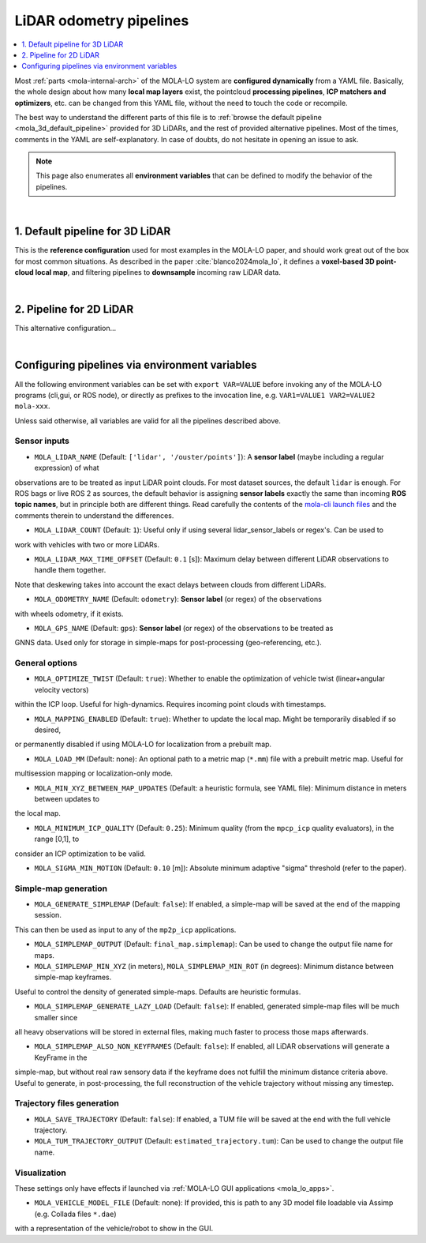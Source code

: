 .. _mola_lo_pipelines:

============================
LiDAR odometry pipelines
============================

.. contents::
   :depth: 1
   :local:
   :backlinks: none

Most :ref:`parts <mola-internal-arch>` of the MOLA-LO system are **configured dynamically** from a YAML file.
Basically, the whole design about how many **local map layers** exist, the pointcloud **processing pipelines**,
**ICP matchers and optimizers**, etc. can be changed from this YAML file, without the need to touch the code or recompile.

The best way to understand the different parts of this file is to :ref:`browse the default pipeline <mola_3d_default_pipeline>`
provided for 3D LiDARs, and the rest of provided alternative pipelines. Most of the times, comments in the YAML
are self-explanatory. In case of doubts, do not hesitate in opening an issue to ask.

.. note::

   This page also enumerates all **environment variables** that can be defined to modify the behavior of the pipelines.

.. dropdown:: MOLA-specific YAML extensions
    :icon: light-bulb

    MOLA-LO uses the C++ library ``mola_yaml`` to parse YAML files, hence all YAML language extensions defined there
    applies to input YAML files used anywhere in a MOLA-LO system, e.g. ``${VAR|default}`` means "replace by environment
    variable ``VAR`` or, if it does not exist, by ``default``".

.. dropdown:: Specifying the pipeline file in MOLA-LO apps
   :icon: checklist

   All MOLA-LO :ref:`GUI applications <mola_lo_apps>` defaults to using the :ref:`3D LiDAR pipeline <mola_3d_default_pipeline>`
   defined below. To use the alternative 2D pipeline or any other custom pipeline, please set the corresponding environment
   variable before invoking the :ref:`GUI application <mola_lo_apps>` (or derive your own script by copying and modifying the provided ones).

   If you use the `CLI interface <mola_lidar_odometry_cli>`, the pipeline file to use needs to be always explicitly specified, there is none by default.


|

.. _mola_3d_default_pipeline:

1. Default pipeline for 3D LiDAR
~~~~~~~~~~~~~~~~~~~~~~~~~~~~~~~~~~~
This is the **reference configuration** used for most examples in the MOLA-LO paper, and should work great
out of the box for most common situations.
As described in the paper :cite:`blanco2024mola_lo`, it defines a **voxel-based 3D point-cloud local map**,
and filtering pipelines to **downsample** incoming raw LiDAR data.

.. image:: https://mrpt.github.io/imgs/mola-slam-kitti-demo.gif


.. dropdown:: YAML listing
    :icon: code-review

    File: `mola_lidar_odometry/pipelines/lidar3d-default.yaml <https://github.com/MOLAorg/mola_lidar_odometry/blob/develop/pipelines/lidar3d-default.yaml>`_

    .. literalinclude:: ../../../mola_lidar_odometry/pipelines/lidar3d-default.yaml
       :language: yaml

|

2. Pipeline for 2D LiDAR
~~~~~~~~~~~~~~~~~~~~~~~~~~~~~~~~~~~
This alternative configuration...


|


Configuring pipelines via environment variables
~~~~~~~~~~~~~~~~~~~~~~~~~~~~~~~~~~~~~~~~~~~~~~~~~~~~~~~

All the following environment variables can be set with ``export VAR=VALUE`` before
invoking any of the MOLA-LO programs (cli,gui, or ROS node), or directly as prefixes
to the invocation line, e.g. ``VAR1=VALUE1 VAR2=VALUE2 mola-xxx``.

Unless said otherwise, all variables are valid for all the pipelines described above.

Sensor inputs
^^^^^^^^^^^^^

* ``MOLA_LIDAR_NAME`` (Default: ``['lidar', '/ouster/points']``): A **sensor label** (maybe including a regular expression) of what
observations are to be treated as input LiDAR point clouds. For most dataset sources, the default ``lidar`` is enough.
For ROS bags or live ROS 2 as sources, the default behavior is assigning **sensor labels** exactly the same than 
incoming **ROS topic names**, but in principle both are different things.
Read carefully the contents of the `mola-cli launch files <https://github.com/MOLAorg/mola_lidar_odometry/tree/develop/mola-cli-launchs>`_
and the comments therein to understand the differences.

* ``MOLA_LIDAR_COUNT`` (Default: ``1``): Useful only if using several lidar_sensor_labels or regex's. Can be used to
work with vehicles with two or more LiDARs.

* ``MOLA_LIDAR_MAX_TIME_OFFSET`` (Default: ``0.1`` [s]): Maximum delay between different LiDAR observations to handle them together.
Note that deskewing takes into account the exact delays between clouds from different LiDARs.

* ``MOLA_ODOMETRY_NAME`` (Default: ``odometry``): **Sensor label** (or regex) of the observations
with wheels odometry, if it exists.

* ``MOLA_GPS_NAME`` (Default: ``gps``): **Sensor label** (or regex) of the observations to be treated as
GNNS data. Used only for storage in simple-maps for post-processing (geo-referencing, etc.).


General options
^^^^^^^^^^^^^^^^^^^^^^

* ``MOLA_OPTIMIZE_TWIST`` (Default: ``true``): Whether to enable the optimization of vehicle twist (linear+angular velocity vectors)
within the ICP loop. Useful for high-dynamics. Requires incoming point clouds with timestamps.

* ``MOLA_MAPPING_ENABLED`` (Default: ``true``): Whether to update the local map. Might be temporarily disabled if so desired, 
or permanently disabled if using MOLA-LO for localization from a prebuilt map.

* ``MOLA_LOAD_MM`` (Default: none): An optional path to a metric map (``*.mm``) file with a prebuilt metric map. Useful for
multisession mapping or localization-only mode.

* ``MOLA_MIN_XYZ_BETWEEN_MAP_UPDATES`` (Default: a heuristic formula, see YAML file): Minimum distance in meters between updates to
the local map.

* ``MOLA_MINIMUM_ICP_QUALITY`` (Default: ``0.25``): Minimum quality (from the ``mpcp_icp`` quality evaluators), in the range [0,1], to
consider an ICP optimization to be valid.

* ``MOLA_SIGMA_MIN_MOTION`` (Default: ``0.10`` [m]): Absolute minimum adaptive "sigma" threshold (refer to the paper).

Simple-map generation
^^^^^^^^^^^^^^^^^^^^^^^^

* ``MOLA_GENERATE_SIMPLEMAP`` (Default: ``false``): If enabled, a simple-map will be saved at the end of the mapping session.
This can then be used as input to any of the ``mp2p_icp`` applications.

* ``MOLA_SIMPLEMAP_OUTPUT`` (Default: ``final_map.simplemap``): Can be used to change the output file name for maps.

* ``MOLA_SIMPLEMAP_MIN_XYZ`` (in meters), ``MOLA_SIMPLEMAP_MIN_ROT`` (in degrees): Minimum distance between simple-map keyframes.
Useful to control the density of generated simple-maps. Defaults are heuristic formulas.

* ``MOLA_SIMPLEMAP_GENERATE_LAZY_LOAD`` (Default: ``false``): If enabled, generated simple-map files will be much smaller since
all heavy observations will be stored in external files, making much faster to process those maps afterwards.

* ``MOLA_SIMPLEMAP_ALSO_NON_KEYFRAMES`` (Default: ``false``): If enabled, all LiDAR observations will generate a KeyFrame in the
simple-map, but without real raw sensory data if the keyframe does not fulfill the minimum distance criteria above.
Useful to generate, in post-processing, the full reconstruction of the vehicle trajectory without missing any timestep.

Trajectory files generation
^^^^^^^^^^^^^^^^^^^^^^^^^^^^^

* ``MOLA_SAVE_TRAJECTORY`` (Default: ``false``): If enabled, a TUM file will be saved at the end with the full vehicle trajectory.

* ``MOLA_TUM_TRAJECTORY_OUTPUT`` (Default: ``estimated_trajectory.tum``): Can be used to change the output file name.

Visualization
^^^^^^^^^^^^^^^^^^^

.. note::
These settings only have effects if launched via :ref:`MOLA-LO GUI applications <mola_lo_apps>`.

* ``MOLA_VEHICLE_MODEL_FILE`` (Default: none): If provided, this is path to any 3D model file loadable via Assimp (e.g. Collada files ``*.dae``)
with a representation of the vehicle/robot to show in the GUI.

